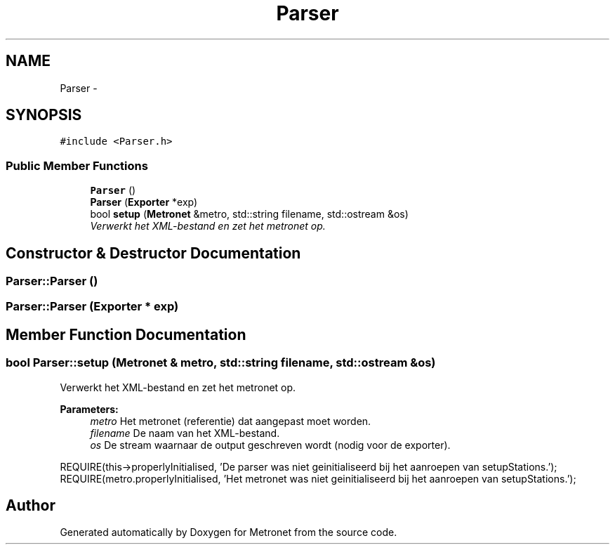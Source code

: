 .TH "Parser" 3 "Thu Mar 16 2017" "Metronet" \" -*- nroff -*-
.ad l
.nh
.SH NAME
Parser \- 
.SH SYNOPSIS
.br
.PP
.PP
\fC#include <Parser\&.h>\fP
.SS "Public Member Functions"

.in +1c
.ti -1c
.RI "\fBParser\fP ()"
.br
.ti -1c
.RI "\fBParser\fP (\fBExporter\fP *exp)"
.br
.ti -1c
.RI "bool \fBsetup\fP (\fBMetronet\fP &metro, std::string filename, std::ostream &os)"
.br
.RI "\fIVerwerkt het XML-bestand en zet het metronet op\&. \fP"
.in -1c
.SH "Constructor & Destructor Documentation"
.PP 
.SS "Parser::Parser ()"

.SS "Parser::Parser (\fBExporter\fP * exp)"

.SH "Member Function Documentation"
.PP 
.SS "bool Parser::setup (\fBMetronet\fP & metro, std::string filename, std::ostream & os)"

.PP
Verwerkt het XML-bestand en zet het metronet op\&. 
.PP
\fBParameters:\fP
.RS 4
\fImetro\fP Het metronet (referentie) dat aangepast moet worden\&. 
.br
\fIfilename\fP De naam van het XML-bestand\&. 
.br
\fIos\fP De stream waarnaar de output geschreven wordt (nodig voor de exporter)\&.
.RE
.PP
REQUIRE(this->properlyInitialised, 'De parser was niet geinitialiseerd bij het aanroepen van setupStations\&.');
.br
REQUIRE(metro\&.properlyInitialised, 'Het metronet was niet geinitialiseerd bij het aanroepen van setupStations\&.');
.br


.SH "Author"
.PP 
Generated automatically by Doxygen for Metronet from the source code\&.
